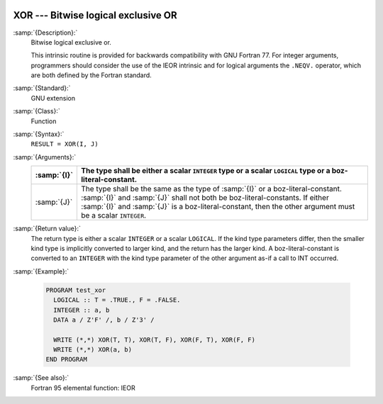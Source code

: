   .. _xor:

XOR --- Bitwise logical exclusive OR
************************************

.. index:: XOR

.. index:: bitwise logical exclusive or

.. index:: logical exclusive or, bitwise

:samp:`{Description}:`
  Bitwise logical exclusive or.

  This intrinsic routine is provided for backwards compatibility with 
  GNU Fortran 77.  For integer arguments, programmers should consider
  the use of the IEOR intrinsic and for logical arguments the
  ``.NEQV.`` operator, which are both defined by the Fortran standard.

:samp:`{Standard}:`
  GNU extension

:samp:`{Class}:`
  Function

:samp:`{Syntax}:`
  ``RESULT = XOR(I, J)``

:samp:`{Arguments}:`
  ===========  ===========================================================================
  :samp:`{I}`  The type shall be either a scalar ``INTEGER``
               type or a scalar ``LOGICAL`` type or a boz-literal-constant.
  ===========  ===========================================================================
  :samp:`{J}`  The type shall be the same as the type of :samp:`{I}` or
               a boz-literal-constant. :samp:`{I}` and :samp:`{J}` shall not both be
               boz-literal-constants.  If either :samp:`{I}` and :samp:`{J}` is a
               boz-literal-constant, then the other argument must be a scalar ``INTEGER``.
  ===========  ===========================================================================

:samp:`{Return value}:`
  The return type is either a scalar ``INTEGER`` or a scalar
  ``LOGICAL``.  If the kind type parameters differ, then the
  smaller kind type is implicitly converted to larger kind, and the 
  return has the larger kind.  A boz-literal-constant is 
  converted to an ``INTEGER`` with the kind type parameter of
  the other argument as-if a call to INT occurred.

:samp:`{Example}:`

  .. code-block:: c++

    PROGRAM test_xor
      LOGICAL :: T = .TRUE., F = .FALSE.
      INTEGER :: a, b
      DATA a / Z'F' /, b / Z'3' /

      WRITE (*,*) XOR(T, T), XOR(T, F), XOR(F, T), XOR(F, F)
      WRITE (*,*) XOR(a, b)
    END PROGRAM

:samp:`{See also}:`
  Fortran 95 elemental function: 
  IEOR

